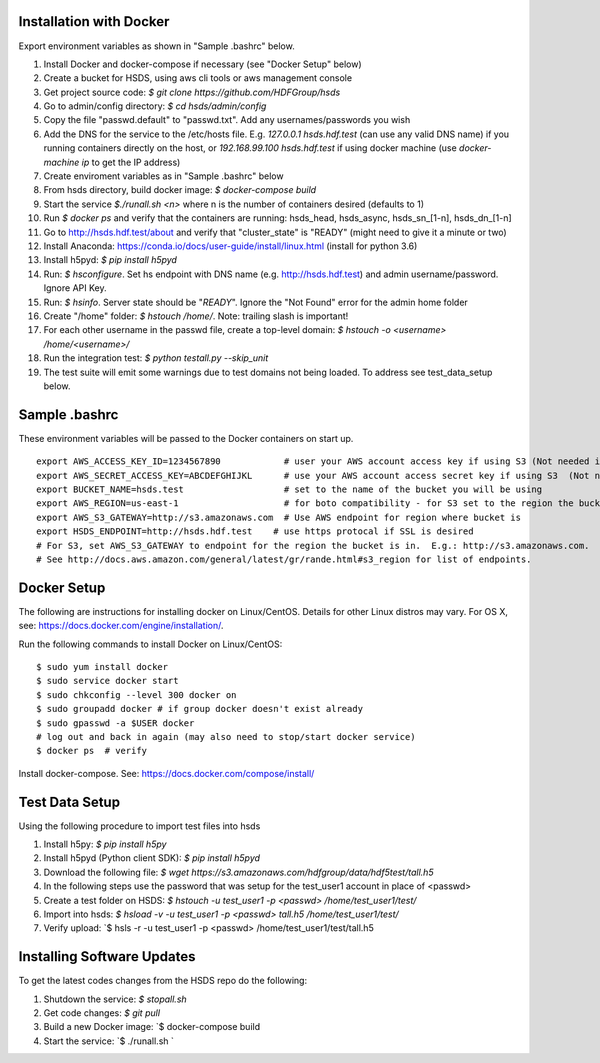 

Installation with Docker
--------------------------

Export environment variables as shown in "Sample .bashrc" below.

1. Install Docker and docker-compose if necessary (see "Docker Setup" below)
2. Create a bucket for HSDS, using aws cli tools or aws management console
3. Get project source code: `$ git clone https://github.com/HDFGroup/hsds`
4. Go to admin/config directory: `$ cd hsds/admin/config`
5. Copy the file "passwd.default" to "passwd.txt".  Add any usernames/passwords you wish
6. Add the DNS for the service to the /etc/hosts file.  E.g. `127.0.0.1  hsds.hdf.test` (can use any valid DNS name) if you running containers directly on the host, or `192.168.99.100  hsds.hdf.test` if using docker machine (use `docker-machine ip` to get the IP address)
7. Create enviroment variables as in "Sample .bashrc" below
8. From hsds directory, build docker image:  `$ docker-compose build`
9. Start the service `$./runall.sh <n>` where n is the number of containers desired (defaults to 1)
10. Run `$ docker ps` and verify that the containers are running: hsds_head, hsds_async, hsds_sn_[1-n], hsds_dn_[1-n]
11. Go to http://hsds.hdf.test/about and verify that "cluster_state" is "READY" (might need to give it a minute or two)
12. Install Anaconda: https://conda.io/docs/user-guide/install/linux.html  (install for python 3.6)
13. Install h5pyd: `$ pip install h5pyd`
14. Run: `$ hsconfigure`.  Set hs endpoint with DNS name (e.g. http://hsds.hdf.test) and admin username/password.  Ignore API Key.
15. Run: `$ hsinfo`.  Server state should be "`READY`".  Ignore the "Not Found" error for the admin home folder
16. Create "/home" folder: `$ hstouch /home/`.  Note: trailing slash is important!
17. For each other username in the passwd file, create a top-level domain: `$ hstouch -o <username> /home/<username>/`
18. Run the integration test: `$ python testall.py --skip_unit`
19. The test suite will emit some warnings due to test domains not being loaded.  To address see test_data_setup below.

Sample .bashrc
--------------
These environment variables will be passed to the Docker containers on start up.

::

    export AWS_ACCESS_KEY_ID=1234567890            # user your AWS account access key if using S3 (Not needed if running on EC2 and AWS_IAM_ROLE is defined)
    export AWS_SECRET_ACCESS_KEY=ABCDEFGHIJKL      # use your AWS account access secret key if using S3  (Not needed if running on EC2 and AWS_IAM_ROLE is defined)
    export BUCKET_NAME=hsds.test                   # set to the name of the bucket you will be using
    export AWS_REGION=us-east-1                    # for boto compatibility - for S3 set to the region the bucket is in
    export AWS_S3_GATEWAY=http://s3.amazonaws.com  # Use AWS endpoint for region where bucket is
    export HSDS_ENDPOINT=http://hsds.hdf.test    # use https protocal if SSL is desired
    # For S3, set AWS_S3_GATEWAY to endpoint for the region the bucket is in.  E.g.: http://s3.amazonaws.com.
    # See http://docs.aws.amazon.com/general/latest/gr/rande.html#s3_region for list of endpoints.


Docker Setup
------------

The following are instructions for installing docker on Linux/CentOS.  Details for other Linux distros
may vary.  For OS X, see: https://docs.docker.com/engine/installation/.

Run the following commands to install Docker on Linux/CentOS:

::

    $ sudo yum install docker
    $ sudo service docker start
    $ sudo chkconfig --level 300 docker on
    $ sudo groupadd docker # if group docker doesn't exist already
    $ sudo gpasswd -a $USER docker
    # log out and back in again (may also need to stop/start docker service)
    $ docker ps  # verify

Install docker-compose.  See: https://docs.docker.com/compose/install/


Test Data Setup
---------------

Using the following procedure to import test files into hsds

1. Install h5py: `$ pip install h5py`
2. Install h5pyd (Python client SDK): `$ pip install h5pyd`
3. Download the following file: `$ wget https://s3.amazonaws.com/hdfgroup/data/hdf5test/tall.h5`
4. In the following steps use the password that was setup for the test_user1 account in place of <passwd>
5. Create a test folder on HSDS: `$ hstouch -u test_user1 -p <passwd> /home/test_user1/test/` 
6. Import into hsds: `$ hsload -v -u test_user1 -p <passwd> tall.h5 /home/test_user1/test/`
7. Verify upload: `$ hsls -r -u test_user1 -p <passwd> /home/test_user1/test/tall.h5

Installing Software Updates
---------------------------

To get the latest codes changes from the HSDS repo do the following:

1. Shutdown the service: `$ stopall.sh`
2. Get code changes: `$ git pull`
3. Build a new Docker image: `$ docker-compose build
4. Start the service: `$ ./runall.sh `
